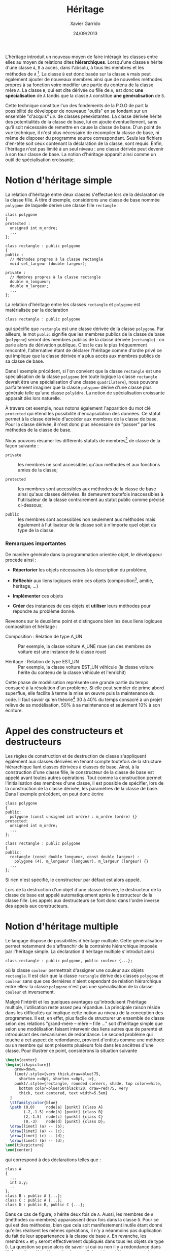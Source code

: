 #+TITLE:  Héritage
#+AUTHOR: Xavier Garrido
#+DATE:   24/09/2013
#+OPTIONS: toc:nil ^:{}
#+LATEX_CLASS: lecture
#+LATEX_CLASS_OPTIONS: [10pt,a4paper,twoside,cpp_teaching_lectures]
#+LATEX_HEADER: \setcounter{chapter}{8}

L'héritage introduit un nouveau moyen de faire intéragir les classes entre elles
au moyen de relations dites *hiérarchiques*. Lorsqu'une classe =B= hérite d'une
classe =A=, =B= a accès, dans l'absolu, à tous les membres et les méthodes de
=A= [fn:1]. La classe =B= est donc basée sur la classe =A= mais peut également
ajouter de nouveaux membres ainsi que de nouvelles méthodes propres à sa
fonction voire modifier une partie du contenu de la classe mère =A=. La classe
=B=, qui est dite dérivée ou fille de =A=, est donc *une spécialisation* de =A=
tandis que la classe =A= constitue *une généralisation* de =B=.

Cette technique constitue l'un des fondements de la P.O.O de part la possibilité
de développer de nouveaux "outils" en se fondant sur un ensemble "d'acquis"
/i.e./ de classes préexistantes. La classe dérivée hérite des potentialités de
la classe de base, lui en ajoute éventuellement, sans qu'il soit nécessaire de
remettre en cause la classe de base. D'un point de vue technique, il n'est plus
nécessaire de recompiler la classe de base, ni même de disposer du programme
source correspondant. Seuls les fichiers d'en-tête soit ceux contenant la
déclaration de la classe, sont requis. Enfin, l'héritage n'est pas limité à un
seul niveau : une classe dérivée peut devenir à son tour classe de base. La
notion d'héritage apparaît ainsi comme un outil de spécialisation croissante.

* Notion d'héritage simple

La relation d'héritage entre deux classes s'effectue lors de la déclaration de
la classe fille. À titre d'exemple, considérons une classe de base nommée
=polygone= de laquelle dérive une classe fille =rectangle= :

#+BEGIN_SRC c++
  class polygone
  {
  protected :
    unsigned int m_ordre;
    ...
  };

  class rectangle : public polygone
  {
  public :
    // Méthodes propres à la classe rectangle
    void set_largeur (double largeur);

  private :
    // Membres propres à la classe rectangle
    double m_longueur;
    double m_largeur;
    ...
  };
#+END_SRC

La relation d'héritage entre les classes =rectangle= et =polygone= est
matérialisée par la déclaration
#+BEGIN_SRC c++
  class rectangle : public polygone
#+END_SRC
qui spécifie que =rectangle= est une classe dérivée de la classe =polygone=. Par
ailleurs, le mot =public= signifie que les membres publics de la classe de base
(=polygone=) seront des membres publics de la classe dérivée (=rectangle=) : on
parle alors de dérivation publique. C'est le cas le plus fréquemment rencontré,
l'alternative étant de déclarer l'héritage comme d'ordre privé ce qui implique
que la classe dérivée n'a plus accès aux membres publics de sa classe de base.

#+BEGIN_REMARK
Dans l'exemple précédent, si l'on convient que la classe =rectangle= est une
spécialisation de la classe =polygone= (en toute logique la classe =rectangle=
devrait être une spécialisation d'une classe =quadrilatere=), nous pouvons
parfaitement imaginer que la classe =polygone= dérive d'une classe plus générale
telle qu'une classe =polyèdre=. La notion de spécialisation croissante apparaît
dès lors naturelle.
#+END_REMARK

À travers cet exemple, nous notons également l'apparition du mot clé =protected=
qui étend les possibilité d'encapsulation des données. Ce statut permet à la
classe dérivée d'accéder aux membres de la classe de base. Pour la classe
dérivée, il n'est donc plus nécessaire de "passer" par les méthodes de la classe
de base.

Nous pouvons résumer les différents statuts de membres[fn:2] de classe de la
façon suivante :

- =private= :: les membres ne sont accessibles qu'aux méthodes et aux fonctions
               amies de la classe;

- =protected= :: les membres sont accessibles aux méthodes de la classe de base
                 ainsi qu'aux classes dérivées. Ils demeurent toutefois
                 inaccessibles à l'utilisateur de la classe contrairement au
                 statut public comme précisé ci-dessous;

- =public= :: les membres sont accessibles non seulement aux méthodes mais
              également à l'utilisateur de la classe soit à n'importe quel objet
              du type de la classe.


*** Remarques importantes

De manière générale dans la programmation orientée objet, le développeur procède
ainsi :

- *Répertorier* les objets nécessaires à la description du problème,

- *Réfléchir* aux liens logiques entre ces objets (composition[fn:3], amitié,
  héritage, ...)

- *Implémenter* ces objets

- *Créer* des instances de ces objets et *utiliser* leurs méthodes pour répondre
  au problème donné.

Revenons sur le deuxième point et distinguons bien les deux liens logiques
composition et héritage :

- Composition : Relation de type A_UN :: Par exemple, la classe voiture A_UNE
     roue (un des membres de voiture est une instance de la classe roue)

- Héritage : Relation de type EST_UN :: Par exemple, la classe voiture EST_UN
     véhicule (la classe voiture hérite du contenu de la classe véhicule et
     l'enrichit)

Cette phase de modélisation représente une grande partie du temps consacré à la
résolution d'un problème. Si elle peut sembler de prime abord superflue, elle
facilite à terme la mise en œuvre puis la maintenance du code. Il faut savoir
qu'en théorie[fn:4] 30 à 40% du temps consacré à un projet relève de sa
modélisation, 50% à sa maintenance et seulement 10% à son écriture.

* Appel des constructeurs et destructeurs

Les règles de construction et de destruction de classe s'appliquent également
aux classes dérivées en tenant compte toutefois de la structure hiérarchique
liant classes dérivées à classes de base. Ainsi, à la construction d'une classe
fille, le constructeur de la classe de base est appelé avant toutes autres
opérations. Tout comme la construction permet l'initialisation des membres d'une
classe, il est possible de spécifier, lors de la construction de la classe
dérivée, les paramètres de la classe de base. Dans l'exemple précédent, on peut
donc écrire
#+BEGIN_SRC c++
  class polygone
  {
  public:
    polygone (const unsigned int ordre) : m_ordre (ordre) {}
  protected:
    unsigned int m_ordre;
    ...
  };

  class rectangle : public polygone
  {
  public:
    rectangle (const double longueur, const double largeur) :
      polygone (4), m_longueur (longueur), m_largeur (largeur) {}
    ...
  };
#+END_SRC
Si rien n'est spécifié, le constructeur par défaut est alors appelé.

Lors de la destruction d'un objet d'une classe dérivée, le destructeur de la
classe de base est appelé automatiquement après le destructeur de la classe
fille. Les appels aux destructeurs se font donc dans l'ordre inverse des appels
aux constructeurs.

* Notion d'héritage multiple

Le langage \Cpp dispose de possibilités d'héritage multiple. Cette
généralisation permet notamment de s'affranchir de la contrainte hiérarchique
imposée par l'héritage simple. La déclaration d'héritage multiple s'introduit
ainsi
#+BEGIN_SRC c++
  class rectangle : public polygone, public couleur {...};
#+END_SRC
où la classe =couleur= permettrait d'assigner une couleur aux objets
=rectangle=. Il est clair que la classe =rectangle= dérive des classes
=polygone= et =couleur= sans que ces dernières n'aient cependant de relation
hiérarchique entre elles: la classe =polygone= n'est pas une spécialisation de
la classe =couleur= et inversement.

Malgré l'intérêt et les quelques avantages qu'introduisent l'héritage multiple,
l'utilisation reste assez peu répandue. La principale raison réside dans les
difficultés qu'implique cette notion au niveau de la conception des
programmes. Il est, en effet, plus facile de structurer un ensemble de classe
selon des relations "grand-mère -- mère -- fille ..." soit d'héritage simple que
selon une modélisation faisant intervenir des liens autres que de parenté et
introduisant des mécanismes de redondance. Le second problème qui touche à cet
aspect de redondance, provient d'entités comme une méthode ou un membre qui sont
présents plusieurs fois dans les ancêtres d'une classe. Pour illustrer ce point,
considérons la situation suivante
#+BEGIN_SRC latex
  \begin{center}
  \begin{tikzpicture}[
      grow=down,
      linet/.style={very thick,draw=blue!75,
        shorten >=0pt, shorten <=0pt, ->},
      punkt/.style={rectangle, rounded corners, shade, top color=white,
        bottom color=blue!50!black!20, draw=red!75, very
        thick, text centered, text width=5.5em}
    ]
    \ttfamily\color{blue}
    \path (0,0)     node(a) [punkt] {class A}
          (-2,-1.5) node(b) [punkt] {class B}
          (2,-1.5)  node(c) [punkt] {class C}
          (0,-3)    node(d) [punkt] {class D};
    \draw[linet] (a) -- (b);
    \draw[linet] (a) -- (c);
    \draw[linet] (c) -- (d);
    \draw[linet] (b) -- (d);
  \end{tikzpicture}
  \end{center}
#+END_SRC
qui correspond à des déclarations telles que :
#+BEGIN_SRC c++
  class A
  {
    ...
    int x,y;
    ..
  };
  class B : public A {...};
  class C : public A {...};
  class D : public B, public C {...};
#+END_SRC
Dans ce cas de figure, =D= hérite deux fois de =A=. Aussi, les membres de =A=
(méthodes ou membres) apparaissent deux fois dans la classe =D=. Pour ce qui est
des méthodes, bien que cela soit manifestement inutile étant donné qu'elles
réalisent les mêmes opérations, il n'y a néanmoins pas duplication du fait de
leur appartenance à la classe de base =A=. En revanche, les membres =x= et =y=
seront effectivement dupliqués dans tous les objets de type =D=. La question se
pose alors de savoir si oui ou non il y a redondance dans l'information
véhiculée par la classe =D=. Suivant le problème rencontré, on souhaitera
disposer de deux jeux de données en se contentant de les distinguer à l'aide de
l'opérateur de résolution de portée:
#+BEGIN_CENTER
=A::B::x= et =A::C::x=
#+END_CENTER

Toutefois, et dans la grande majorité des cas, la duplication n'est pas
souhaitée sinon fortement déconseillée. Dans ces conditions, il est nécessaire
de préciser au compilateur de n'incorporer qu'une seule fois les membres de =A=
dans la classe =D=. Pour cela, il s'agit de spécifier, dans les déclarations des
classes =B= et =C=, que la classe =A= est "virtuelle" (mot clé =virtual=) :
#+BEGIN_SRC c++
  class B : public virtual A {...};
  class C : public virtual A {...};
  class D : public B, public C {...};
#+END_SRC

La notion de classe virtuelle est propre au \Cpp. D'autres langages intégrant la
P.O.O proposent des outils différents afin de fusionner les fonctions répétées
tandis que Java, par exemple, ne permet pas l'héritage
multiple[fn:5]. Cependant, la finesse des mécanismes sémantiques mis en jeu dans
l'héritage multiple a rebuté beaucoup d'utilisateurs et explique la mauvaise
réputation qu'a acquise ce mécanisme dans une partie de la communauté des
développeurs.

* Liaison dynamique et méthodes virtuelles

Pour illustrer l'intérêt de la liaison dynamique[fn:6], considérons l'exemple
suivant :

#+BEGIN_SRC c++
  class polygone
  {
    ...
    void affiche ();
    ...
  };
  class rectangle : public polygone
  {
    ...
    void affiche ();
    ...
  };
#+END_SRC
que l'on utilise dans un programme principal de cette manière :

#+BEGIN_SRC c++
  polygone my_polygone;
  rectangle my_rectangle;
  polygone *ptr_polygone1 = &my_polygone;
  polygone *ptr_polygone2 = &my_rectangle;
#+END_SRC

L'instruction =ptr_polygone1->affiche ();= appelle la méthode =affiche= de la
classe =polygone=. Or, si nous exécutons l'instruction =ptr_polygone2->affiche
();= cette dernière fait également appel à la méthode =affiche= de la classe
=polygone= et non à celle définie pour la classe =rectangle=. Ce comportement
est du au choix de la méthode qui a lieu lors de la compilation du programme :
=ptr_polygone2= étant un pointeur de type =polygone=, le compilateur lui a
attribué l'ensemble des méthodes de la classe =polygone= et non celle de la
classe =rectangle=. On parle alors de "ligature statique".

Pour pallier cette limitation et préserver les liaisons entre classes et
méthodes, le \Cpp propose le mécanisme de fonctions virtuelles. Il suffit de
déclarer "virtuelle" (mot clé =virtual=) la méthode =affiche= de la classe mère
soit la classe =polygone= dans notre exemple :
#+BEGIN_SRC c++
  class Polygone
  {
    ...
    virtual void affiche ();
    ...
  };
#+END_SRC

Cette instruction indique au compilateur que les éventuels appels de la fonction
=affiche= doivent utiliser une liaison dynamique et non plus statique. Autrement
dit, lorsque le compilateur rencontrera un appel tel que :
#+BEGIN_SRC c++
  ptr_polygone2->affiche ();
#+END_SRC
il ne décidera pas de la procédure à appeler. Il se contentera de mettre en
place un dispositif permettant de n'effectuer le choix de la méthode qu'au
moment de l'exécution de cette instruction, le choix étant finalement basé sur
le type exact de l'objet faisant l'appel.

Ce processus de virtualisation permet ainsi de redéfinir des méthodes[fn:7]
suivant la finalité de la classe fille. D'autre part, il s'inscrit parfaitement
dans l'esprit de spécialisation inhérent à la notion d'héritage. La méthode
=affiche= redéfinie dans la classe fille =rectangle= permettra, par exemple,
d'afficher la longeur et la largeur du rectangle ou toutes autres informations
propres à la classe =rectangle=.

#+BEGIN_REMARK
Dans l'exemple précédent, l'instruction
#+BEGIN_SRC c++
  polygone *ptr_polygone2 = &my_rectangle;
#+END_SRC
demeure valable du fait de conversions standards automatiquement définies entre
une classe de base et ses classes dérivées. Ainsi, des conversions implicites
permettent de :
- convertir un objet de type =rectangle= en un objet de type =polygone=,
- convertir un pointeur sur un objet de type =rectangle= vers un pointeur sur
  un objet de type =polygone=,
- convertir une référence sur un objet de type =rectangle= vers une référence
  sur un objet de type =polygone=.

Ces conversions ne présentent aucun risque particulier puisqu'un objet de type
=rectangle= est avant tout un objet de type =polygone=. Dans le premier cas,
c'est une conversion d'objet qui est effectuée : seuls les attributs définis
dans =polygone= sont pris en compte, ceux supplémentaires définis dans
=rectangle= ne sont pas pris en considération. Dans les deux autres cas
(pointeurs et références), c'est uniquement une conversion de type qui est
réalisée : l'objet en lui-même n'est pas affecté. Ce qui implique qu'un pointeur
de type =polygone= puisse pointer vers un objet de type =rectangle= [fn:8],
l'inverse n'étant pas vrai. L'instruction =rectangle *ptr_rectangle =
&my_polygone= provoquera une erreur de compilation.
#+END_REMARK

* Classe abstraite

Nous venons d'introduire dans le paragraphe précédent, la notion de liaison
dynamique qui permet de redéfinir une méthode au sein de classes filles. \Cpp
autorise la déclaration de méthodes virtuelles pures, c'est-à-dire de méthodes
dont la définition n'est pas donnée. À titre d'exemple, la classe =polygone= est
destinée à être la classe de base de toutes figures géométriques planes. Suivant
leurs caractéristiques, ces figures vont être implémentées dans diverses classes
dérivées =rectangle=, =cercle=.... Dans ce contexte, la classe =polygone= sert
de cadre générique pour la définition des méthodes dans les classes dérivées. En
particulier, la méthode =affiche= peut être considérer comme une méthode
virtuelle pure au sens où sa définition dépend de la classe dérivée. La classe
=rectangle= affichera la longueur et la largeur tandis que la classe =cercle=
indiquera le rayon. Aussi, chaque classe dérivée redéfinira la méthode =affiche=
à sa guise, la classe de base =polygone= servant de dénominateur commun à
l'ensemble de ces objets plus ou moins hétéroclites.

La déclaration d'une méthode virtuelle pure se formalise ainsi :
#+BEGIN_SRC c++
  class polygone
  {
    ...
    virtual void affiche () = 0;
  };
#+END_SRC
la définition de la méthode =affiche= étant donnée dans les classes
dérivées. Lorsqu'une classe possède au moins une méthode virtuelle pure, on
parle de *classe abstraite*. D'un point de vue conceptuel, une classe abstraite
est tellement globale, qu'elle n'est plus assez précise pour pouvoir décrire le
fonctionnement de certaines méthodes; elle ne constitue plus en soi un objet et
ne peut donc être instanciée. En revanche, les classes abstraites peuvent être
utilisées dans le cadre du polymorphisme ce qui facilite la manipulation
homogène d'une famille d'objets. L'exemple suivant explicite cet aspect en
utilisant un pointeur sur une classe abstraite =filtre=.

#+BEGIN_SRC c++
  class filtre
  {
  protected :
    double m_frequence_coupure;
    double m_facteur_qualite;

  public :
    virtual double process_signal () = 0;
  };
#+END_SRC

La méthode =process_signal= est virtuelle pure en raison de la dépendance du
filtrage vis-à-vis du filtre utilisé. Une classe dérivant de =filtre= telle que
=filtre_passe_bas= et donc héritant de ces méthodes pourra légitimement définir
la méthode =process_signal= (filtre passe-bas à la fréquence de coupure).

Quand bien même on ne peut créer d'instance de classe abstraite, il est possible
de créer un pointeur sur la classe =filtre=. Ce pointeur peut, par la suite,
pointer sur des instances de classe dérivée de =filtre=. Dans le programme
principal suivant, on obtient ainsi un tableau dont chaque élément est un objet
différent mais néanmoins dérivé de la classe =filtre=.

#+BEGIN_SRC c++
  // Exemple de classe héritant de filtre
  class filtre_passe_bas : public filtre
  {
    ...
    public:
    double process_signal ();
    ...
  };

  // Redéfinition de la méthode process_signal pour la classe filtre_passe_bas
  double filtre_passe_bas::process_signal ()
  {
    ...
  }

  const unsigned int gnbr_filtre = 3;
  int main ()
  {
    // Un tableau qui contient des pointeurs vers des filtres
    filtre **tab_filtre = new filtre*[gnbr_filtre];

    // On peut instancier filtre_passe_bas car elle n'est plus abstraite
    filtre_passe_bas F_LP;
    tab_filtre[0] = &F_LP;

    // Autres classes dérivées de filtre
    filtre_passe_haut F_HP;
    tab_filtre[1] = &F_HP;

    filtre_bande_passe F_BP;
    tab_filtre[2] = &F_BP;

    for (unsigned int ifiltre < 0 ; ifiltre < gnbr_filtre; ifiltre++)
      {
        // Chaque élément du tableau va appeller SA propre méthode
        tab_filtre[ifiltre]->process_signal ();
      }
    return 0;
  }
#+END_SRC

* Footnotes

[fn:1] nous préciserons par la suite les limitations liées à un tel accès

[fn:2] par membre, nous entendons membres et fonction membres /i.e./ méthodes

[fn:3] par composition, on entend qu'une classe possède parmi ses membres une
instance d'une autre classe

[fn:4] généralement et plus particulièrement en Physique, cette phase de
modélisation est trop souvent délaissée : la maintenance du code devient, dans
ces conditions, une tâche extrêmement laborieuse

[fn:5] Java dispose de la notion d'interface, inconnue du \Cpp, qui permet en
général de traiter plus élégamment les problèmes.

[fn:6] on parle également de typage dynamique voir de ligature dynamique

[fn:7] à distinguer de la surdéfinition où un symbole a un sens différent selon
le contexte. Dans la redéfinition, les deux sens du même symbole ont une partie
en commun, la méthode redéfinie est seulement plus précise

[fn:8] on parle de polymorphisme sachant qu'en biologie, ce terme reflète la
caractéristique d'un organisme à se présenter sous différentes formes sans
changer de nature
